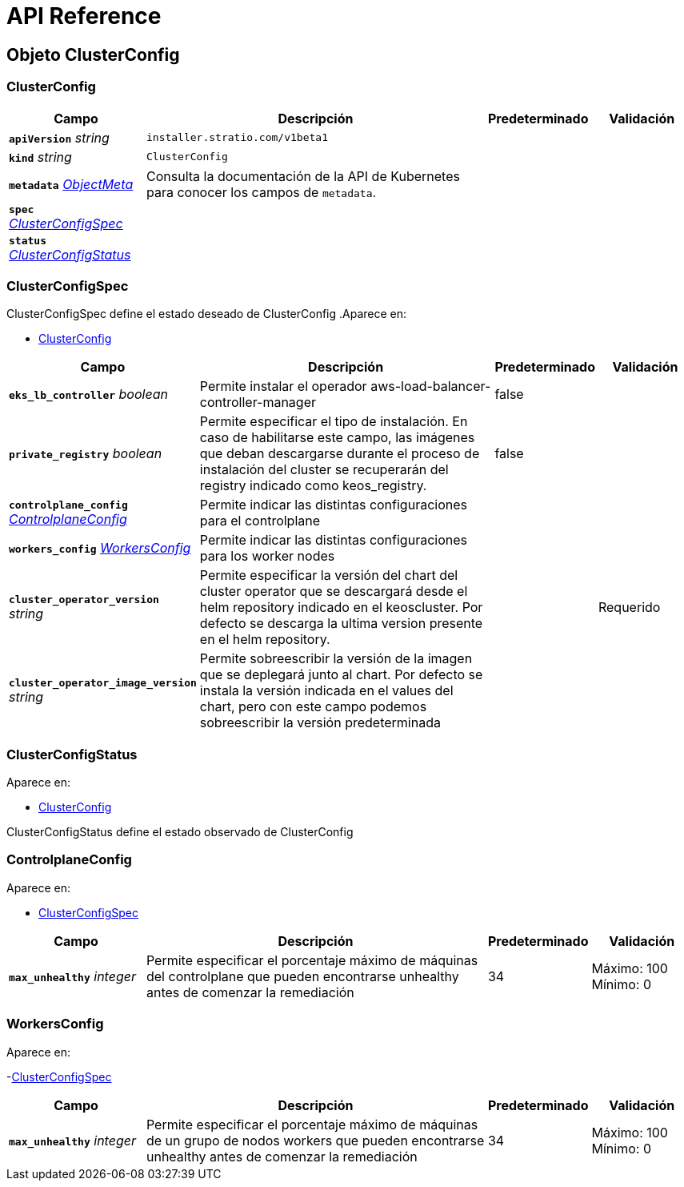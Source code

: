 = API Reference

== Objeto ClusterConfig
=== ClusterConfig
[cols="20a,50a,15a,15a", options="header"]
|===
| Campo | Descripción | Predeterminado | Validación
| *`apiVersion`* __string__ | `installer.stratio.com/v1beta1` | |
| *`kind`* __string__ | `ClusterConfig` | |
| *`metadata`* __link:https://kubernetes.io/docs/reference/generated/kubernetes-api/v1.26/#objectmeta-v1-meta[$$ObjectMeta$$]__ | Consulta la documentación de la API de Kubernetes para conocer los campos de `metadata`.
 |  | 
| *`spec`* __<<ClusterConfigSpec>>__ |  |  | 
| *`status`* __<<ClusterConfigStatus>>__ |  |  | 
|===

=== ClusterConfigSpec
ClusterConfigSpec define el estado deseado de ClusterConfig
.Aparece en:
****
- <<ClusterConfig>>
****
[cols="20a,50a,15a,15a", options="header"]
|===
| Campo | Descripción | Predeterminado | Validación
| *`eks_lb_controller`* __boolean__ | Permite instalar el operador aws-load-balancer-controller-manager  | false | 
| *`private_registry`* __boolean__ | Permite especificar el tipo de instalación. En caso de habilitarse este campo, las imágenes que deban descargarse durante el proceso de instalación del cluster se recuperarán del registry indicado como keos_registry. | false | 
| *`controlplane_config`* __<<ControlplaneConfig>>__ | Permite indicar las distintas configuraciones para el controlplane |  | 
| *`workers_config`* __<<WorkersConfig>>__ | Permite indicar las distintas configuraciones para los worker nodes |  | 
| *`cluster_operator_version`* __string__ | Permite especificar la versión del chart del cluster operator que se descargará desde el helm repository indicado en el keoscluster. Por defecto se descarga la ultima version presente en el helm repository. |  | Requerido +
| *`cluster_operator_image_version`* __string__ | Permite sobreescribir la versión de la imagen que se deplegará junto al chart. 
Por defecto se instala la versión indicada en el values del chart, pero con este campo podemos sobreescribir la versión predeterminada |  | 
|===

=== ClusterConfigStatus
.Aparece en:
****
- <<ClusterConfig>>
****
ClusterConfigStatus define el estado observado de ClusterConfig

=== ControlplaneConfig
.Aparece en:
****
- <<ClusterConfigSpec>>
****
[cols="20a,50a,15a,15a", options="header"]
|===
| Campo | Descripción | Predeterminado | Validación
| *`max_unhealthy`* __integer__ | Permite especificar el porcentaje máximo de máquinas del controlplane que pueden encontrarse unhealthy antes de comenzar la remediación | 34 | Máximo: 100 +
Mínimo: 0 +
|===

=== WorkersConfig
.Aparece en:
****
-<<ClusterConfigSpec>>
****
[cols="20a,50a,15a,15a", options="header"]
|===
| Campo | Descripción | Predeterminado | Validación
| *`max_unhealthy`* __integer__ | Permite especificar el porcentaje máximo de máquinas de un grupo de nodos workers que pueden encontrarse unhealthy antes de comenzar la remediación | 34 | Máximo: 100 +
Mínimo: 0 +
|===

